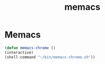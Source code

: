 #+TITLE: memacs

* Memacs
#+BEGIN_SRC emacs-lisp
 (defun memacs-chrome ()
 (interactive)
 (shell-command "~/bin/memacs-chrome.sh"))
#+END_SRC
